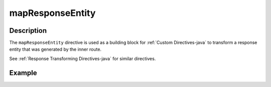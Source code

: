 .. _-mapResponseEntity-java-:

mapResponseEntity
=================

Description
-----------

The ``mapResponseEntity`` directive is used as a building block for :ref:`Custom Directives-java` to transform a
response entity that was generated by the inner route.

See :ref:`Response Transforming Directives-java` for similar directives.

Example
-------

.. includecode:: ../../../../code/docs/http/javadsl/server/directives/BasicDirectivesExamplesTest.java#mapResponseEntity
